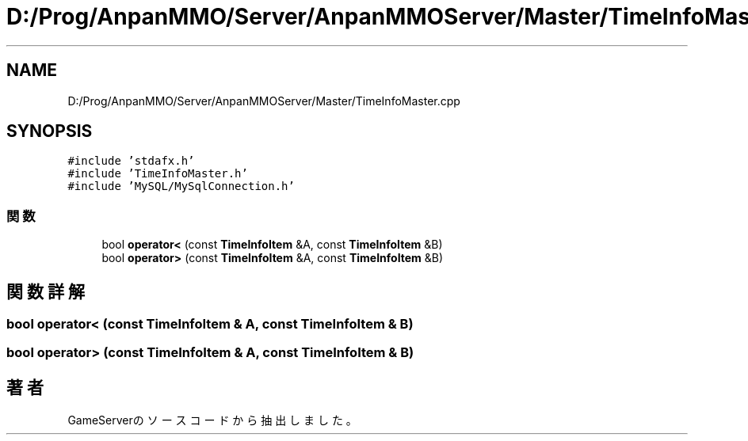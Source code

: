 .TH "D:/Prog/AnpanMMO/Server/AnpanMMOServer/Master/TimeInfoMaster.cpp" 3 "2018年12月20日(木)" "GameServer" \" -*- nroff -*-
.ad l
.nh
.SH NAME
D:/Prog/AnpanMMO/Server/AnpanMMOServer/Master/TimeInfoMaster.cpp
.SH SYNOPSIS
.br
.PP
\fC#include 'stdafx\&.h'\fP
.br
\fC#include 'TimeInfoMaster\&.h'\fP
.br
\fC#include 'MySQL/MySqlConnection\&.h'\fP
.br

.SS "関数"

.in +1c
.ti -1c
.RI "bool \fBoperator<\fP (const \fBTimeInfoItem\fP &A, const \fBTimeInfoItem\fP &B)"
.br
.ti -1c
.RI "bool \fBoperator>\fP (const \fBTimeInfoItem\fP &A, const \fBTimeInfoItem\fP &B)"
.br
.in -1c
.SH "関数詳解"
.PP 
.SS "bool operator< (const \fBTimeInfoItem\fP & A, const \fBTimeInfoItem\fP & B)"

.SS "bool operator> (const \fBTimeInfoItem\fP & A, const \fBTimeInfoItem\fP & B)"

.SH "著者"
.PP 
 GameServerのソースコードから抽出しました。
